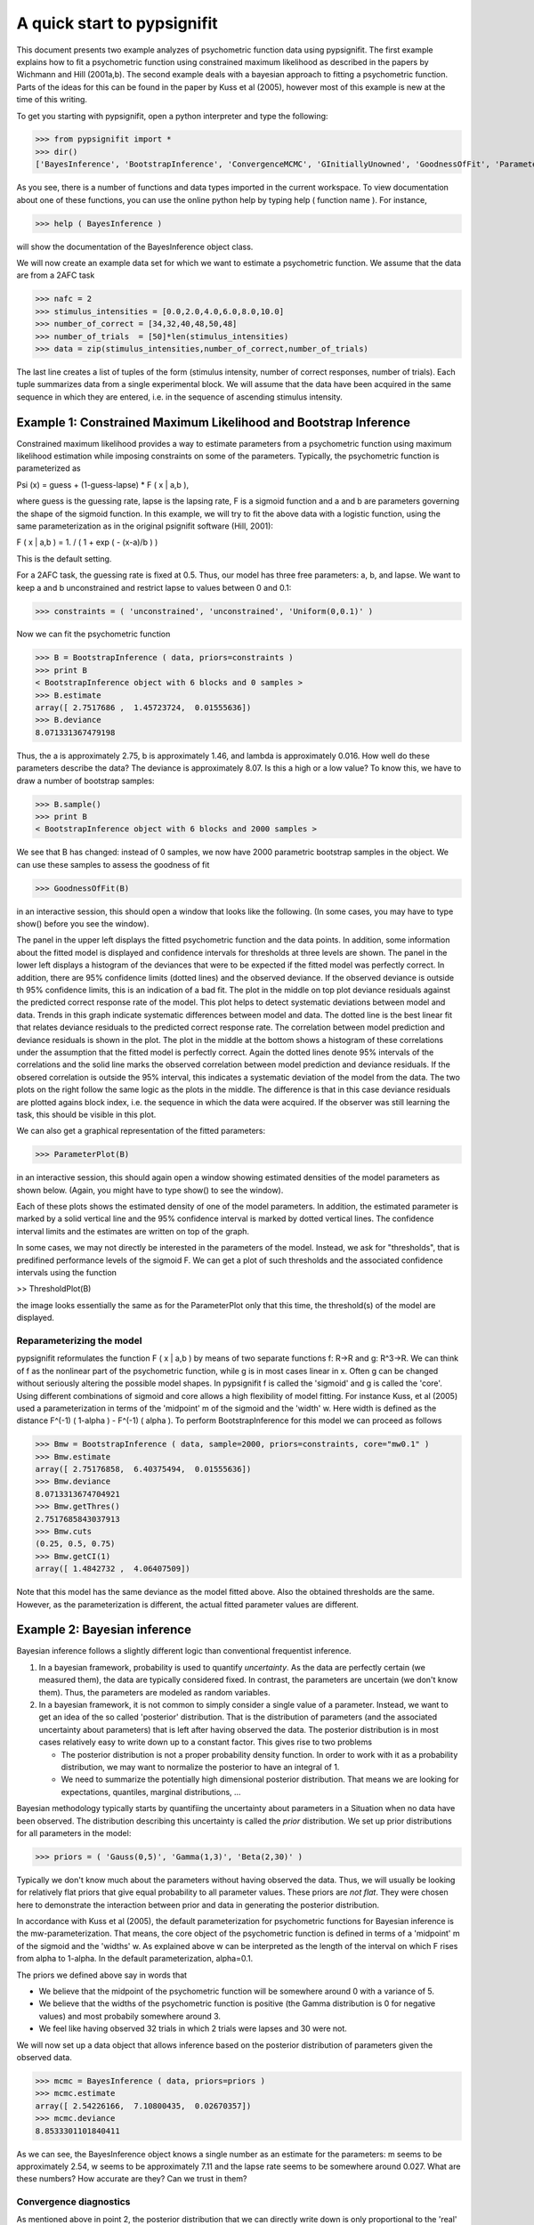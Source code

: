 ============================
A quick start to pypsignifit
============================

This document presents two example analyzes of psychometric function data using pypsignifit.
The first example explains how to fit a psychometric function using constrained maximum
likelihood as described in the papers by Wichmann and Hill (2001a,b). The second example
deals with a bayesian approach to fitting a psychometric function. Parts of the ideas for
this can be found in the paper by Kuss et al (2005), however most of this example is new
at the time of this writing.

To get you starting with pypsignifit, open a python interpreter and type the following:

>>> from pypsignifit import *
>>> dir()
['BayesInference', 'BootstrapInference', 'ConvergenceMCMC', 'GInitiallyUnowned', 'GoodnessOfFit', 'ParameterPlot', 'ThresholdPlot', '__builtins__', '__doc__', '__name__', 'show']

As you see, there is a number of functions and data types imported in the current workspace.
To view documentation about one of these functions, you can use the online python help by typing
help ( function name ). For instance,

>>> help ( BayesInference )

will show the documentation of the BayesInference object class.

We will now create an example data set for which we want to estimate a psychometric function.
We assume that the data are from a 2AFC task

>>> nafc = 2
>>> stimulus_intensities = [0.0,2.0,4.0,6.0,8.0,10.0]
>>> number_of_correct = [34,32,40,48,50,48]
>>> number_of_trials  = [50]*len(stimulus_intensities)
>>> data = zip(stimulus_intensities,number_of_correct,number_of_trials)

The last line creates a list of tuples of the form (stimulus intensity, number of correct responses,
number of trials). Each tuple summarizes data from a single experimental block. We will assume that
the data have been acquired in the same sequence in which they are entered, i.e. in the sequence
of ascending stimulus intensity.

Example 1: Constrained Maximum Likelihood and Bootstrap Inference
=================================================================

Constrained maximum likelihood provides a way to estimate parameters from a psychometric function
using maximum likelihood estimation while imposing constraints on some of the parameters.
Typically, the psychometric function is parameterized as

Psi (x) = guess + (1-guess-lapse) * F ( x | a,b ),

where guess is the guessing rate, lapse is the lapsing rate, F is a sigmoid function and a and
b are parameters governing the shape of the sigmoid function. In this example, we will try to fit
the above data with a logistic function, using the same parameterization as in the original
psignifit software (Hill, 2001):

F ( x | a,b ) = 1. / ( 1 + exp ( - (x-a)/b ) )

This is the default setting.

For a 2AFC task, the guessing rate is fixed at 0.5. Thus, our model has three free parameters:
a, b, and lapse. We want to keep a and b unconstrained and restrict lapse to values between
0 and 0.1:

>>> constraints = ( 'unconstrained', 'unconstrained', 'Uniform(0,0.1)' )

Now we can fit the psychometric function

>>> B = BootstrapInference ( data, priors=constraints )
>>> print B
< BootstrapInference object with 6 blocks and 0 samples >
>>> B.estimate
array([ 2.7517686 ,  1.45723724,  0.01555636])
>>> B.deviance
8.071331367479198

Thus, the a is approximately 2.75, b is approximately 1.46, and lambda is approximately 0.016.
How well do these parameters describe the data? The deviance is approximately 8.07. Is this a
high or a low value? To know this, we have to draw a number of bootstrap samples:

>>> B.sample()
>>> print B
< BootstrapInference object with 6 blocks and 2000 samples >

We see that B has changed: instead of 0 samples, we now have 2000 parametric bootstrap samples
in the object. We can use these samples to assess the goodness of fit

>>> GoodnessOfFit(B)

in an interactive session, this should open a window that looks like the following. (In some
cases, you may have to type show() before you see the window).

.. image:: BootstrapGoodnessOfFit.png

The panel in the upper left displays the fitted psychometric function and the data points.
In addition, some information about the fitted model is displayed and confidence intervals for
thresholds at three levels are shown. The panel in the lower left displays a histogram of
the deviances that were to be expected if the fitted model was perfectly correct. In addition,
there are 95% confidence limits (dotted lines) and the observed deviance. If the observed
deviance is outside th 95% confidence limits, this is an indication of a bad fit. The plot
in the middle on top plot deviance residuals against the predicted correct response rate of
the model. This plot helps to detect systematic deviations between model and data. Trends in
this graph indicate systematic differences between model and data. The dotted line is the
best linear fit that relates deviance residuals to the predicted correct response rate.
The correlation between model prediction and deviance residuals is shown in the plot. The
plot in the middle at the bottom shows a histogram of these correlations under the assumption
that the fitted model is perfectly correct. Again the dotted lines denote 95% intervals
of the correlations and the solid line marks the observed correlation between model prediction
and deviance residuals. If the obsered correlation is outside the 95% interval, this indicates
a systematic deviation of the model from the data. The two plots on the right follow the same
logic as the plots in the middle. The difference is that in this case deviance residuals are
plotted agains block index, i.e. the sequence in which the data were acquired. If the observer
was still learning the task, this should be visible in this plot.

We can also get a graphical representation of the fitted parameters:

>>> ParameterPlot(B)

in an interactive session, this should again open a window showing estimated densities of
the model parameters as shown below. (Again, you might have to type show() to see the window).

.. image:: BootstrapParameters.png

Each of these plots shows the estimated density of one of the model parameters. In addition,
the estimated parameter is marked by a solid vertical line and the 95% confidence interval is
marked by dotted vertical lines. The confidence interval limits and the estimates are written
on top of the graph.

In some cases, we may not directly be interested in the parameters of the model. Instead, we
ask for "thresholds", that is predifined performance levels of the sigmoid F. We can get a plot
of such thresholds and the associated confidence intervals using the function

>> ThresholdPlot(B)

the image looks essentially the same as for the ParameterPlot only that this time, the threshold(s)
of the model are displayed.

.. image:: BootstrapThresholds.png

Reparameterizing the model
--------------------------

pypsignifit reformulates the function F ( x | a,b ) by means of two separate functions f: \R->\R
and g: \R^3->\R. We can think of f as the nonlinear part of the psychometric function, while
g is in most cases linear in x. Often g can be changed without seriously altering the possible
model shapes. In pypsignifit f is called the 'sigmoid' and g is called the 'core'. Using different
combinations of sigmoid and core allows a high flexibility of model fitting. For instance
Kuss, et al (2005) used a parameterization in terms of the 'midpoint' m of the sigmoid and the
'width' w. Here width is defined as the distance F^(-1) ( 1-alpha ) - F^(-1) ( alpha ). To
perform BootstrapInference for this model we can proceed as follows

>>> Bmw = BootstrapInference ( data, sample=2000, priors=constraints, core="mw0.1" )
>>> Bmw.estimate
array([ 2.75176858,  6.40375494,  0.01555636])
>>> Bmw.deviance
8.0713313674704921
>>> Bmw.getThres()
2.7517685843037913
>>> Bmw.cuts
(0.25, 0.5, 0.75)
>>> Bmw.getCI(1)
array([ 1.4842732 ,  4.06407509])

Note that this model has the same deviance as the model fitted above. Also the obtained thresholds are the same.
However, as the parameterization is different, the actual fitted parameter values are different.

Example 2: Bayesian inference
=============================

Bayesian inference follows a slightly different logic than conventional frequentist inference.

1. In a bayesian framework, probability is used to quantify *uncertainty*. As the data are perfectly
   certain (we measured them), the data are typically considered fixed. In contrast, the parameters
   are uncertain (we don't know them). Thus, the parameters are modeled as random variables.
2. In a bayesian framework, it is not common to simply consider a single value of a parameter.
   Instead, we want to get an idea of the so called 'posterior' distribution. That is the distribution
   of parameters (and the associated uncertainty about parameters) that is left after having
   observed the data. The posterior distribution is in most cases relatively easy to write down
   up to a constant factor. This gives rise to two problems

   * The posterior distribution is not a proper probability density function. In order to work
     with it as a probability distribution, we may want to normalize the posterior to have
     an integral of 1.

   * We need to summarize the potentially high dimensional posterior distribution. That means
     we are looking for expectations, quantiles, marginal distributions, ...

Bayesian methodology typically starts by quantifiing the uncertainty about parameters in a
Situation when no data have been observed. The distribution describing this uncertainty is
called the *prior* distribution. We set up prior distributions for all parameters in the model:

>>> priors = ( 'Gauss(0,5)', 'Gamma(1,3)', 'Beta(2,30)' )

Typically we don't know much about the parameters without having observed the data. Thus, we will
usually be looking for relatively flat priors that give equal probability to all parameter values.
These priors are *not flat*. They were chosen here to demonstrate the interaction between prior
and data in generating the posterior distribution.

In accordance with Kuss et al (2005), the default parameterization for psychometric functions for
Bayesian inference is the mw-parameterization. That means, the core object of the psychometric
function is defined in terms of a 'midpoint' m of the sigmoid and the 'widths' w. As explained above
w can be interpreted as the length of the interval on which F rises from alpha to 1-alpha. In
the default parameterization, alpha=0.1.

The priors we defined above say in words that

* We believe that the midpoint of the psychometric function will be somewhere around 0 with a variance
  of 5.

* We believe that the widths of the psychometric function is positive (the Gamma distribution is 0
  for negative values) and most probabily somewhere around 3.

* We feel like having observed 32 trials in which 2 trials were lapses and 30 were not.

We will now set up a data object that allows inference based on the posterior distribution of
parameters given the observed data.

>>> mcmc = BayesInference ( data, priors=priors )
>>> mcmc.estimate
array([ 2.54226166,  7.10800435,  0.02670357])
>>> mcmc.deviance
8.8533301101840411

As we can see, the BayesInference object knows a single number as an estimate for the parameters:
m seems to be approximately 2.54, w seems to be approximately 7.11 and the lapse rate seems to
be somewhere around 0.027. What are these numbers? How accurate are they? Can we trust in them?

Convergence diagnostics
-----------------------

As mentioned above in point 2, the posterior distribution that we can directly write down is only
proportional to the 'real' posterior probability distribution. The get an idea about the probability
distribution, the BayesInference object uses a technique called markov chain monte carlo (MCMC) to
draw samples from the posterior distribution. This simplifies a number of problems: Expectations reduce
to simple averages over the samples from the posterior distribution, quantiles of the posterior
distribution can be estimated as quantiles of the samples, ... Unfortunately this simplification
comes at a price. The sampling procedure steps from one sample to the next, to make sure that
eventually the samples are from the posterior distribution. In other words: The first M samples
are usually not from the posterior distribution but after that the typically are. Furthermore,
it is important to know whether the samples really cover the whole posterior distribution or
whether they remain in a restricted area of the posterior distribution. These points are summarized
under the term *convergence*. Although the BayesInference object will in most cases try to
use sensible parameters for the sampling procedure (using a procedure by Raftery & Lewis, 1996)
to ensure these points, it might be that the chains did not converge.

A good strategy to access convergence is to simply use multiple chains and to check whether they
eventually sample from the same distribution. Currently, we have one chain of samples:

>>> mcmc.nchains
1

We draw two more chains from starting values that are relatively far away from our estimate above:

>>> mcmc.sample ( start = (0,1,0.01) )
>>> mcmc.sample ( start = (6,11,0.3) )
>>> mcmc.nchains
3
>>> mcmc.Rhat ( 0 )
1.0026751756394505

As we can see, now there are three chains. The last line compares all three chains. This value
is the variance between chains devided by the variance within chains as suggested by Gelman &
Rubin (1996). If there are large differences between chains, the variance between chains will
be very high and thus R^ will be very high, too. If R^ is larger than 1.1, this is typically an
indication, that the chains did not converge. In the example above, R^ is nearly exactly 1 for
parameter 0 (which is m). Thus, we can be quite sure that the samples of m where from the
posterior distribution of m. To see the same for the other two parameters, w and lapse, we can
say:

>>> mcmc.Rhat ( 1 )
1.0017846605347036
>>> mcmc.Rhat ( 2 )
1.0003879076929894

Thus, all three chains seem to sample from at least the same distribution of parameters and we
conclude that it is very likely that this distribution is indeed the posterior distribution.
To get an even better idea, we can also look at a convergence plot:

>>> ConvergenceMCMC ( mcmc )

.. image:: BayesConvergence1.png

This plot consists of three panels. The first simply shows the three chains in three different
colors. These chains should look like a "hairy caterpillar" and they should not differ statistically
from each others.This seems to be the case. In addition, the plot shows The R^ estimate we had
already seen above.

The second plot in the middle shows a convergence criterion proposed by Geweke (XXXX): Every chain
first Z-standardized to have mean 0 and standard deviation 1. Then the chain is split in 10 segments.
If one of these chains deviates more than two standard deviations from the mean, this is a sign
that the chain is not stationary. In that case, it might be that the chain does not sample the
whole posterior distribution, or does not sample the posterior distribution at all! In the middle
segment of our graphic, all chains seem to be reasonably stationary. Thus, there is good reason that
these chains really sample from the posterior distribution of parameters.

The third plot on the right shows the marginal posterior density estimated from all three chains
taken together (blue staircase curve). In addition, the prior density is plotted (green line) and
three vertical lines. The solid vertical line markes the posterior mean, the two dotted curves
mark the 2.5% and the 97.5% percentiles. This plot gives us a good idea of the posterior
distribution of m. There are no strange outliers or discontinuities. For our special case, this is
again good evidence that the chains really converged.

If we want to select a particular parameter to access convergence, we can use the parameter argument

>>> ConvergenceMCMC ( mcmc, parameter=1 )

.. image:: BayesConvergence2.png

The plot is of course the same for the interpretation. However, in this case the prior is a
Gamma(1,3) distribution that is only defined for positive numbers. Again, the chains seem to have
converged. However, the data clearly indicate a width that is larger than the widths given by the
prior.

Goodness of fit
---------------

We can now use the same goodness of fit function as for the BootstrapInference object:

>>> GoodnessOfFit ( mcmc )

.. image:: BayesGoodnessOfFit.png

The structure of the plot looks very similar to the goodness of fit plot for the BootstrapInference
object. However, the interpretations should now be taken from a bayesian perspective.

The upper left panel shows psychometric functions sampled from the posterior distribution, data, and
credibility intervals for three thresholds. Data and credibility intervals have essentially the
same interpretation as before. However, this time, we have multiple psychometric functions to describe
the data. The dark blue curve (on which the credibility bar are fixed) indicates the curve
corresponding to the mean of the psychometric function. The other curves in light blue with different
saturation correspond to samples from the posterior distribution. The saturation of the color of the curve
is proportional to the likelihood of the psychometric function, that is the part of the posterior
distribution that represents the influence of the data.

The plot on the lower left is the posterior distribution of deviance. Note that in this case, the
distribution does not correspond to a null hypothesis but to the posterior distribution induced by the
data. Thus, values lower than the deviance corresponding to the maximum likelihood will not be
possible by definition. The two plots of posterior correlation between model prediction and deviance
residuals and between block index and deviance residuals are essentially the same as for the constrained
maximum likelihood case only that model predictions and deviance residuals correspond to the mean of
the posterior distribution in this case. The posterior histograms of correlation between model
prediction and deviance residuals and block index and deviance residuals have to be interpreted in
a slightly different way: These histograms now represent the *posterior* distribution of the respective
correlations. Thus, the value 0 should be in the 95% credibility interval of these posterior
distributions to indicate the absense of systematic model errors.

Posterior distributions
-----------------------

To get an idea of the posterior parameter distributions, we can again use the function

>>> ParameterPlot ( mcmc )

resulting in plots of the estimated posterior density of all model parameters (blue staircase) as
well as the priors associated with the respective model parameters (green lines).

.. image:: BayesParameters.png

The interpretation of these plots is straigtforward.
Also the ThresholdPlot() function that we applied to the bootstrap data in the first example can
be used for Bayesian inference.


References
==========
* Hill, NJ (2001): Testing Hypotheses About Psychometric Functions. PhD Thesis, Oxford.
* Kuss, M, Jäkel, F, Wichmann, FA (2005): Bayesian inference for psychometric functions. J Vis,
  5, 478-492.
* Wichmann, FA, Hill, NJ (2001a): The psychometric function: I. Fitting, sampling, and goodness
  of fit. Perc Psychophys, 63(8), 1293-1313.
* Wichmann, FA, Hill, NJ (2001b): The psychometric function: II. Bootstrap-based confidence
  intervals and sampling. Perc Psychophys, 63(8), 1314-1329.
* Gilks, WR, Richardson, S, Spiegelhalter, DJ (Hrsg,1996): Markov chain Monte Carlo in practice. London:
  Chapman & Hall.
* Raftery & Lewis (1996): Implementing MCMC. In Gilks et al (1996).
* Gelman A (1996): Inference and monitoring convergence. In Gilks et al (1996).
  J. Geweke. Evaluating the accuracy of sampling-based approaches to calculating posterior moments. In Bernardo et al. [1992], pages 169–193.
* Geweke, J (1992): Evaluating the accuracy of sampling-based approaches to calculating posterior moments. In Bernardo et al., pp 169-193.
